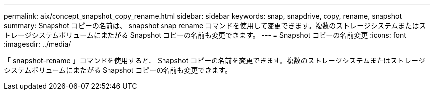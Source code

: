 ---
permalink: aix/concept_snapshot_copy_rename.html 
sidebar: sidebar 
keywords: snap, snapdrive, copy, rename, snapshot 
summary: Snapshot コピーの名前は、 snapshot snap rename コマンドを使用して変更できます。複数のストレージシステムまたはストレージシステムボリュームにまたがる Snapshot コピーの名前も変更できます。 
---
= Snapshot コピーの名前変更
:icons: font
:imagesdir: ../media/


[role="lead"]
「 snapshot-rename 」コマンドを使用すると、 Snapshot コピーの名前を変更できます。複数のストレージシステムまたはストレージシステムボリュームにまたがる Snapshot コピーの名前も変更できます。
